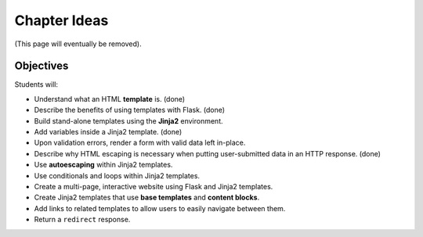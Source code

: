 Chapter Ideas
=============

(This page will eventually be removed).

Objectives
----------

Students will:

- Understand what an HTML **template** is. (done)
- Describe the benefits of using templates with Flask. (done)
- Build stand-alone templates using the **Jinja2** environment.
- Add variables inside a Jinja2 template. (done)
- Upon validation errors, render a form with valid data left in-place.
- Describe why HTML escaping is necessary when putting user-submitted data in
  an HTTP response. (done)
- Use **autoescaping** within Jinja2 templates.
- Use conditionals and loops within Jinja2 templates.
- Create a multi-page, interactive website using Flask and Jinja2 templates.
- Create Jinja2 templates that use **base templates** and **content blocks**.
- Add links to related templates to allow users to easily navigate between
  them.
- Return a ``redirect`` response.
